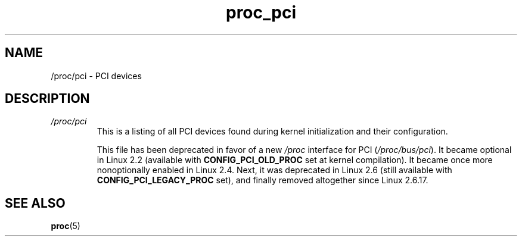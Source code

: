 .\" Copyright (C) 1994, 1995, Daniel Quinlan <quinlan@yggdrasil.com>
.\" Copyright (C) 2002-2008, 2017, Michael Kerrisk <mtk.manpages@gmail.com>
.\" Copyright (C) 2023, Alejandro Colomar <alx@kernel.org>
.\"
.\" SPDX-License-Identifier: GPL-3.0-or-later
.\"
.TH proc_pci 5 2024-05-02 "Linux man-pages 6.9.1"
.SH NAME
/proc/pci \- PCI devices
.SH DESCRIPTION
.TP
.I /proc/pci
This is a listing of all PCI devices found during kernel initialization
and their configuration.
.IP
This file has been deprecated in favor of a new
.I /proc
interface for PCI
.RI ( /proc/bus/pci ).
It became optional in Linux 2.2 (available with
.B CONFIG_PCI_OLD_PROC
set at kernel compilation).
It became once more nonoptionally enabled in Linux 2.4.
Next, it was deprecated in Linux 2.6 (still available with
.B CONFIG_PCI_LEGACY_PROC
set), and finally removed altogether since Linux 2.6.17.
.SH SEE ALSO
.BR proc (5)
